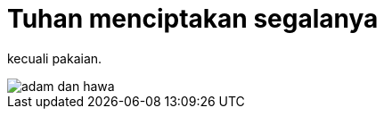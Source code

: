 =  Tuhan menciptakan segalanya
:stylesheet: /assets/style.css

kecuali pakaian.

image::/assets/images/adam_dan_hawa.jpg[]
